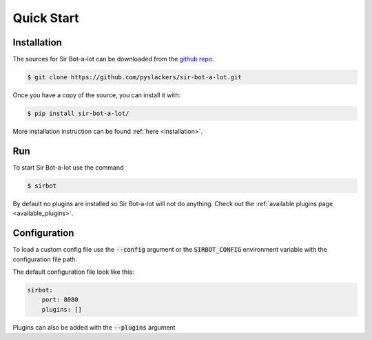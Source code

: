 ===========
Quick Start
===========

Installation
------------

The sources for Sir Bot-a-lot can be downloaded from the `github repo`_.

.. code-block:: console

    $ git clone https://github.com/pyslackers/sir-bot-a-lot.git

Once you have a copy of the source, you can install it with:

.. code-block:: console

    $ pip install sir-bot-a-lot/

More installation instruction can be found :ref:`here <installation>`.

.. _github repo: https://github.com/pyslackers/sir-bot-a-lot

Run
---

To start Sir Bot-a-lot use the command

.. code-block:: console

    $ sirbot

By default no plugins are installed so Sir Bot-a-lot will not do anything.
Check out the :ref:`available plugins page <available_plugins>`.

Configuration
-------------

To load a custom config file use the :code:`--config` argument or the :code:`SIRBOT_CONFIG` environment variable with the configuration file path.

The default configuration file look like this:

.. code-block:: yaml

    sirbot:
        port: 8080
        plugins: []
    
Plugins can also be added with the :code:`--plugins` argument
